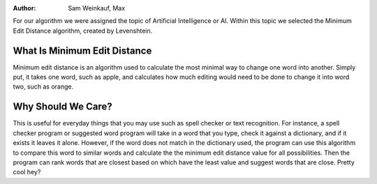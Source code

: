 .. This file is part of the OpenDSA eTextbook project. See
.. http://algoviz.org/OpenDSA for more details.
.. Copyright (c) 2012-13 by the OpenDSA Project Contributors, and
.. distributed under an MIT open source license.
.. avmetadata::
:author: Sam Weinkauf, Max

For our algorithm we were assigned the topic of Artificial Intelligence or AI. Within this topic we selected the Minimum Edit Distance algorithm, created by Levenshtein.

==============================
What Is Minimum Edit Distance
==============================
Minimum edit distance is an algorithm used to calculate the most minimal way to change one word into another. Simply put, it takes one word, such as apple, and calculates how much editing would need to be done to change it into word two, such as orange.


====================
Why Should We Care?
====================
This is useful for everyday things that you may use such as spell checker or text recognition. For instance, a spell checker program or suggested word program will take in a word that you type, check it against a dictionary, and if it exists it leaves it alone. However, if the word does not match in the dictionary used, the program can use this algorithm to compare this word to similar words and calculate the the minimum edit distance value for all possibilities. Then the program can rank words that are closest based on which have the least value and suggest words that are close. Pretty cool hey?

.. inlineav:: MinEditDistance_Ch0_1 ss
   :output: show

.. odsascript:: AV/Development/MinEditDistance_Ch0_1.js